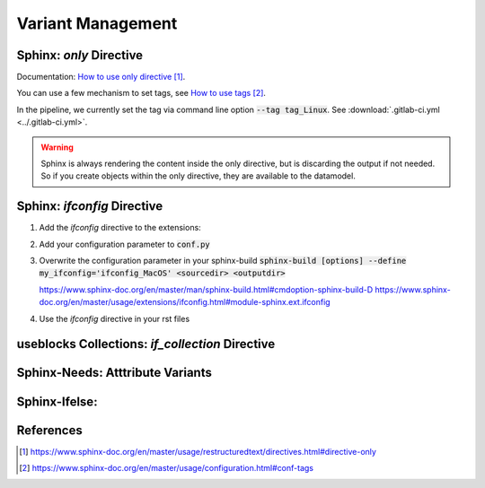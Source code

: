 ##################
Variant Management
##################


Sphinx: `only` Directive
========================

Documentation: `How to use only directive`_.

You can use a few mechanism to set tags, see `How to use tags`_.

In the pipeline, we currently set the tag via command line option :code:`--tag tag_Linux`.
See :download:`.gitlab-ci.yml <../.gitlab-ci.yml>`.

.. example:: `only` directive

   .. only:: tag_Windows

      We are building currently for `Windows`.

   .. only:: tag_MacOS

      We are building currently for `MacOS`.

   .. only:: tag_Linux

      We are building currently for `Linux`.

.. warning::

   Sphinx is always rendering the content inside the only directive,
   but is discarding the output if not needed.
   So if you create objects within the only directive, they are available to the datamodel.


Sphinx: `ifconfig` Directive
============================

1. Add the `ifconfig` directive to the extensions:

   .. code-block:: rst
      :caption: How-to add `ifconfig` directive to the extensions

      extensions = [
         #...
         'sphinx.ext.ifconfig',
         #...
      ]

2. Add your configuration parameter to :code:`conf.py`

   .. literalinclude:: conf.py
      :caption: Example how-to incude source code from a file
      :language: py
      :linenos:
      :start-after: # -- sphinx ifconfig
      :end-before: # -- sphinx ifconfig end

3. Overwrite the configuration parameter in your sphinx-build
   :code:`sphinx-build [options] --define my_ifconfig='ifconfig_MacOS' <sourcedir> <outputdir>`

   https://www.sphinx-doc.org/en/master/man/sphinx-build.html#cmdoption-sphinx-build-D
   https://www.sphinx-doc.org/en/master/usage/extensions/ifconfig.html#module-sphinx.ext.ifconfig

4. Use the `ifconfig` directive in your rst files

   .. example:: `ifconfig` directive

      .. ifconfig:: my_ifconfig == "ifconfig_Windows"

         We are building currently for `Windows`.

      .. ifconfig:: my_ifconfig == "ifconfig_MacOS"

         We are building currently for `MacOS`.

      .. ifconfig:: my_ifconfig == "ifconfig_Linux"

         We are building currently for `Linux`.


useblocks Collections: `if_collection` Directive
================================================


Sphinx-Needs: Atttribute Variants
=================================


Sphinx-Ifelse:
==============



References
==========

.. target-notes::

.. _`How to use only directive` : https://www.sphinx-doc.org/en/master/usage/restructuredtext/directives.html#directive-only

.. _`How to use tags` : https://www.sphinx-doc.org/en/master/usage/configuration.html#conf-tags
